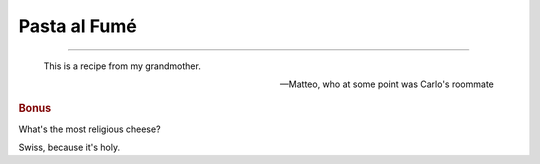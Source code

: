 .. index::
   single: pasta; fumé

Pasta al Fumé
===============

.. ingredients::

   - 400 g short pasta
   - 200/300 g pancetta
   - 1.5 onions
   - 2 dried chili
   - 1.5-2 cups tomato sauce
   - 200 g swiss cheese
   - 1-2 tbsp heavy cream

.. procedure::

   Cut the pancetta into `2 x 4 x .4` cm cuboids.
   Put the pancetta in a skillet with a little bit of oil. Slowly warm up the skillet to medium heat.
   Cut the onions to a thin julienne.
   Once the pancetta is just sightly crunchy on the outside (still soft inside!), if so inclined,
   discard some of the fat. Add the onions, and cook on medium high heat until the onions are caramelized
   (once almost caramelized, you can deglaze with a bit of beer and let that evaporate).
   Add the chilis after crushing themes.
   Add the tomato sauce, simmer for 5 minutes.
   Chop the cheese into a small dice, add it to the sauce.
   Drop the pasta into a pot of boiling salted water.
   Continue mixing the sauce. Two minutes before the pasta is *al dente*, add the cream to the sauce.
   One minute before the pasta is *al dente*, drain it and add it to the sauce.
   Cook in the sauce on medium low heat for the remaining minute.

--------------

.. epigraph::

   This is a recipe from my grandmother.

   -- Matteo, who at some point was Carlo's roommate

.. rubric:: Bonus

What's the most religious cheese?

Swiss, because it's holy.